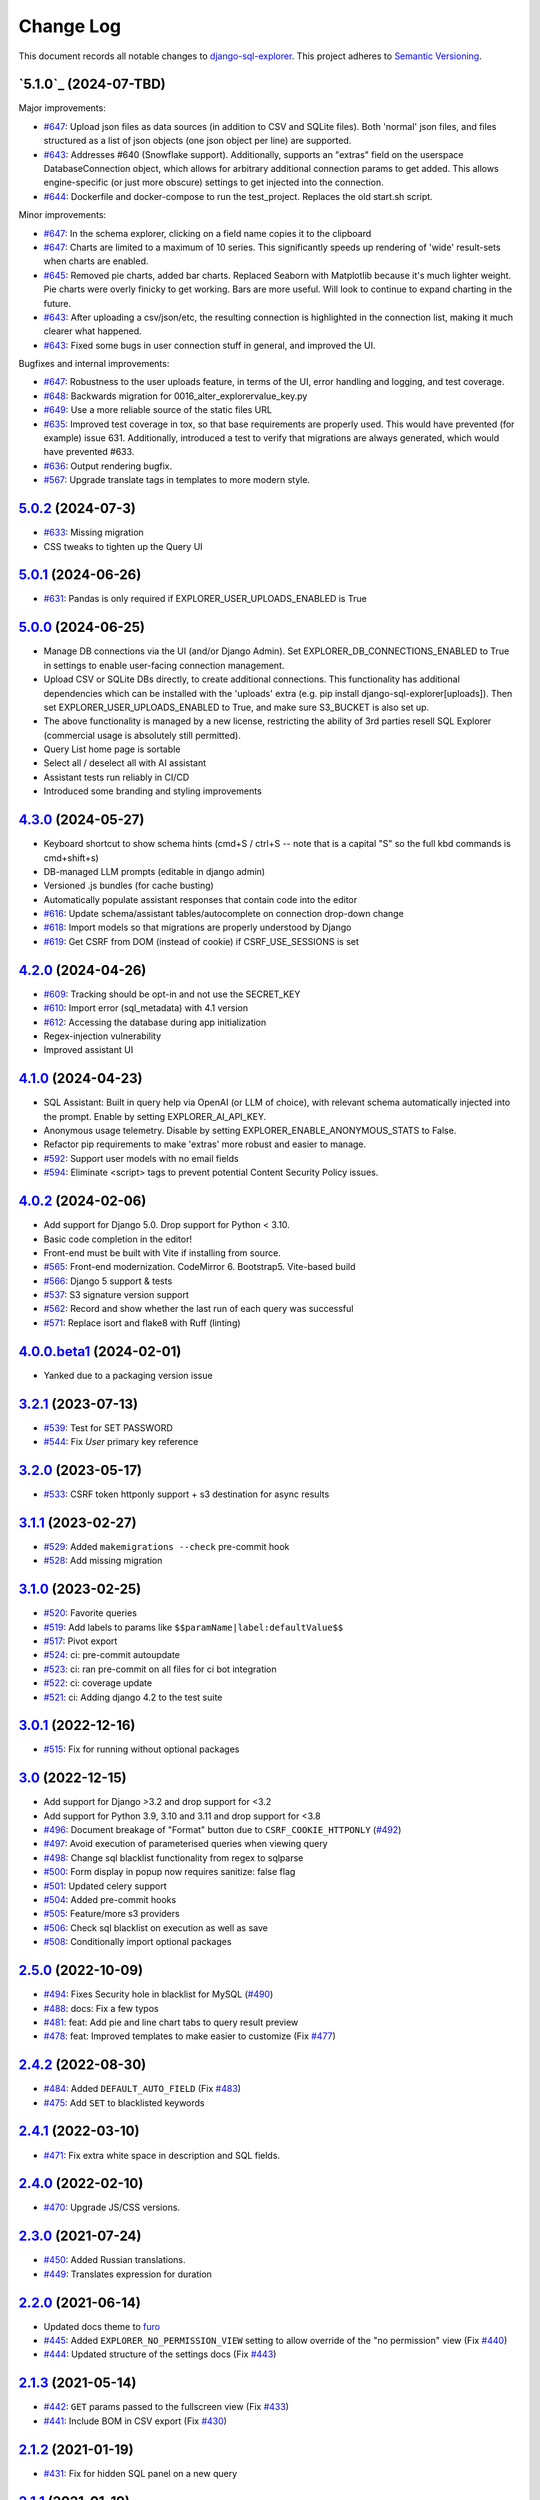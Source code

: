 ==========
Change Log
==========

This document records all notable changes to `django-sql-explorer <https://github.com/explorerhq/django-sql-explorer>`_.
This project adheres to `Semantic Versioning <https://semver.org/>`_.

`5.1.0`_ (2024-07-TBD)
===========================
Major improvements:

* `#647`_: Upload json files as data sources (in addition to CSV and SQLite files). Both 'normal'
  json files, and files structured as a list of json objects (one json object per line) are supported.
* `#643`_: Addresses #640 (Snowflake support). Additionally, supports an "extras" field on the
  userspace DatabaseConnection object, which allows for arbitrary additional connection
  params to get added. This allows engine-specific (or just more obscure) settings to
  get injected into the connection.
* `#644`_: Dockerfile and docker-compose to run the test_project. Replaces the old start.sh script.

Minor improvements:

* `#647`_: In the schema explorer, clicking on a field name copies it to the clipboard
* `#647`_: Charts are limited to a maximum of 10 series. This significantly speeds up rendering
  of 'wide' result-sets when charts are enabled.
* `#645`_: Removed pie charts, added bar charts. Replaced Seaborn with Matplotlib
  because it's much lighter weight. Pie charts were overly finicky to get working.
  Bars are more useful. Will look to continue to expand charting in the future.
* `#643`_: After uploading a csv/json/etc, the resulting connection is highlighted in the
  connection list, making it much clearer what happened.
* `#643`_: Fixed some bugs in user connection stuff in general, and improved the UI.

Bugfixes and internal improvements:

* `#647`_: Robustness to the user uploads feature, in terms of the UI, error handling and logging, and test coverage.
* `#648`_: Backwards migration for 0016_alter_explorervalue_key.py
* `#649`_: Use a more reliable source of the static files URL
* `#635`_: Improved test coverage in tox, so that base requirements are properly used.
  This would have prevented (for example) issue 631. Additionally, introduced a test
  to verify that migrations are always generated, which would have prevented #633.
* `#636`_: Output rendering bugfix.
* `#567`_: Upgrade translate tags in templates to more modern style.

`5.0.2`_ (2024-07-3)
===========================
* `#633`_: Missing migration
* CSS tweaks to tighten up the Query UI

`5.0.1`_ (2024-06-26)
===========================
* `#631`_: Pandas is only required if EXPLORER_USER_UPLOADS_ENABLED is True

`5.0.0`_ (2024-06-25)
===========================

* Manage DB connections via the UI (and/or Django Admin). Set EXPLORER_DB_CONNECTIONS_ENABLED
  to True in settings to enable user-facing connection management.
* Upload CSV or SQLite DBs directly, to create additional connections.
  This functionality has additional dependencies which can be installed with
  the 'uploads' extra (e.g. pip install django-sql-explorer[uploads]). Then set EXPLORER_USER_UPLOADS_ENABLED
  to True, and make sure S3_BUCKET is also set up.
* The above functionality is managed by a new license, restricting the
  ability of 3rd parties resell SQL Explorer (commercial usage is absolutely
  still permitted).
* Query List home page is sortable
* Select all / deselect all with AI assistant
* Assistant tests run reliably in CI/CD
* Introduced some branding and styling improvements


`4.3.0`_ (2024-05-27)
===========================

* Keyboard shortcut to show schema hints (cmd+S / ctrl+S -- note that is a capital
  "S" so the full kbd commands is cmd+shift+s)
* DB-managed LLM prompts (editable in django admin)
* Versioned .js bundles (for cache busting)
* Automatically populate assistant responses that contain code into the editor
* `#616`_: Update schema/assistant tables/autocomplete on connection drop-down change
* `#618`_: Import models so that migrations are properly understood by Django
* `#619`_: Get CSRF from DOM (instead of cookie) if CSRF_USE_SESSIONS is set

`4.2.0`_ (2024-04-26)
===========================
* `#609`_: Tracking should be opt-in and not use the SECRET_KEY
* `#610`_: Import error (sql_metadata) with 4.1 version
* `#612`_: Accessing the database during app initialization
* Regex-injection vulnerability
* Improved assistant UI

`4.1.0`_ (2024-04-23)
===========================
* SQL Assistant: Built in query help via OpenAI (or LLM of choice), with relevant schema
  automatically injected into the prompt. Enable by setting EXPLORER_AI_API_KEY.
* Anonymous usage telemetry. Disable by setting EXPLORER_ENABLE_ANONYMOUS_STATS to False.
* Refactor pip requirements to make 'extras' more robust and easier to manage.
* `#592`_: Support user models with no email fields
* `#594`_: Eliminate <script> tags to prevent potential Content Security Policy issues.

`4.0.2`_ (2024-02-06)
===========================
* Add support for Django 5.0. Drop support for Python < 3.10.
* Basic code completion in the editor!
* Front-end must be built with Vite if installing from source.
* `#565`_: Front-end modernization. CodeMirror 6. Bootstrap5. Vite-based build
* `#566`_: Django 5 support & tests
* `#537`_: S3 signature version support
* `#562`_: Record and show whether the last run of each query was successful
* `#571`_: Replace isort and flake8 with Ruff (linting)

`4.0.0.beta1`_ (2024-02-01)
===========================
* Yanked due to a packaging version issue

`3.2.1`_ (2023-07-13)
=====================
* `#539`_: Test for SET PASSWORD
* `#544`_: Fix `User` primary key reference

`3.2.0`_ (2023-05-17)
=====================
* `#533`_: CSRF token httponly support + s3 destination for async results

`3.1.1`_ (2023-02-27)
=====================
* `#529`_: Added ``makemigrations --check`` pre-commit hook
* `#528`_: Add missing migration

`3.1.0`_ (2023-02-25)
=====================
* `#520`_: Favorite queries
* `#519`_: Add labels to params like ``$$paramName|label:defaultValue$$``
* `#517`_: Pivot export

* `#524`_: ci: pre-commit autoupdate
* `#523`_: ci: ran pre-commit on all files for ci bot integration
* `#522`_: ci: coverage update
* `#521`_: ci: Adding django 4.2 to the test suite

`3.0.1`_ (2022-12-16)
=====================
* `#515`_: Fix for running without optional packages

`3.0`_ (2022-12-15)
===================
* Add support for Django >3.2 and drop support for <3.2
* Add support for Python 3.9, 3.10 and 3.11 and drop support for <3.8
* `#496`_: Document breakage of "Format" button due to ``CSRF_COOKIE_HTTPONLY`` (`#492`_)
* `#497`_: Avoid execution of parameterised queries when viewing query
* `#498`_: Change sql blacklist functionality from regex to sqlparse
* `#500`_: Form display in popup now requires sanitize: false flag
* `#501`_: Updated celery support
* `#504`_: Added pre-commit hooks
* `#505`_: Feature/more s3 providers
* `#506`_: Check sql blacklist on execution as well as save
* `#508`_: Conditionally import optional packages

`2.5.0`_ (2022-10-09)
=====================
* `#494`_: Fixes Security hole in blacklist for MySQL (`#490`_)
* `#488`_: docs: Fix a few typos
* `#481`_: feat: Add pie and line chart tabs to query result preview
* `#478`_: feat: Improved templates to make easier to customize (Fix `#477`_)


`2.4.2`_ (2022-08-30)
=====================
* `#484`_: Added ``DEFAULT_AUTO_FIELD`` (Fix `#483`_)
* `#475`_: Add ``SET`` to blacklisted keywords

`2.4.1`_ (2022-03-10)
=====================
* `#471`_: Fix extra white space in description and SQL fields.

`2.4.0`_ (2022-02-10)
=====================
* `#470`_: Upgrade JS/CSS versions.

`2.3.0`_ (2021-07-24)
=====================
* `#450`_: Added Russian translations.
* `#449`_: Translates expression for duration

`2.2.0`_ (2021-06-14)
=====================
* Updated docs theme to `furo`_
* `#445`_: Added ``EXPLORER_NO_PERMISSION_VIEW`` setting to allow override of the "no permission" view (Fix `#440`_)
* `#444`_: Updated structure of the settings docs (Fix `#443`_)

`2.1.3`_ (2021-05-14)
=====================
* `#442`_: ``GET`` params passed to the fullscreen view (Fix `#433`_)
* `#441`_: Include BOM in CSV export (Fix `#430`_)

`2.1.2`_ (2021-01-19)
=====================
* `#431`_: Fix for hidden SQL panel on a new query

`2.1.1`_ (2021-01-19)
=====================
Mistake in release

`2.1.0`_ (2021-01-13)
=====================

* **BREAKING CHANGE**: ``request`` object now passed to ``EXPLORER_PERMISSION_CHANGE`` and ``EXPLORER_PERMISSION_VIEW`` (`#417`_ to fix `#396`_)

Major Changes

* `#413`_: Static assets now served directly from the application, not CDN. (`#418`_ also)
* `#414`_: Better blacklist checking - Fix `#371`_ and `#412`_
* `#415`_: Fix for MySQL following change for Oracle in `#337`_

Minor Changes

* `#370`_: Get the CSRF cookie name from django instead of a hardcoded value
* `#410`_ and `#416`_: Sphinx docs
* `#420`_: Formatting change in templates
* `#424`_: Collapsable SQL panel
* `#425`_: Ensure a `Query` object contains SQL


`2.0.0`_ (2020-10-09)
=====================

* **BREAKING CHANGE**: #403: Dropping support for EOL `Python 2.7 <https://www.python.org/doc/sunset-python-2/>`_ and `3.5 <https://pythoninsider.blogspot.com/2020/10/python-35-is-no-longer-supported.html>`_

Major Changes

* `#404`_: Add support for Django 3.1 and drop support for (EOL) <2.2
* `#408`_: Refactored the application, updating the URLs to use path and the views into a module

Minor Changes

* `#334`_: Django 2.1 support
* `#337`_: Fix Oracle query failure caused by `TextField` in a group by clause
* `#345`_: Added (some) Chinese translation
* `#366`_: Changes to Travis django versions
* `#372`_: Run queries as atomic requests
* `#382`_: Django 2.2 support
* `#383`_: Typo in the README
* `#385`_: Removed deprecated `render_to_response` usage
* `#386`_: Bump minimum django version to 2.2
* `#387`_: Django 3 support
* `#390`_: README formatting changes
* `#393`_: Added option to install `XlsxWriter` as an extra package
* `#397`_: Bump patch version of django 2.2
* `#406`_: Show some love to the README
* Fix `#341`_: PYC files excluded from build


`1.1.3`_ (2019-09-23)
=====================

* `#347`_: URL-friendly parameter encoding
* `#354`_: Updating dependency reference for Python 3 compatibility
* `#357`_: Include database views in list of tables
* `#359`_: Fix unicode issue when generating migration with py2 or py3
* `#363`_: Do not use "message" attribute on exception
* `#368`_: Update EXPLORER_SCHEMA_EXCLUDE_TABLE_PREFIXES

Minor Changes

* release checklist included in repo
* readme updated with new screenshots
* python dependencies/optional-dependencies updated to latest (six, xlsxwriter, factory-boy, sqlparse)


`1.1.2`_ (2018-08-14)
=====================

* Fix `#269`_
* Fix bug when deleting query
* Fix bug when invalid characters present in Excel worksheet name

Major Changes

* Django 2.0 compatibility
* Improved interface to database connection management

Minor Changes

* Documentation updates
* Load images over same protocol as originating page


`1.1.1`_ (2017-03-21)
=====================

* Fix `#288`_ (incorrect import)


`1.1.0`_ (2017-03-19)
=====================

* **BREAKING CHANGE**: ``EXPLORER_DATA_EXPORTERS`` setting is now a list of tuples instead of a dictionary.
  This only affects you if you have customized this setting. This was to preserve ordering of the export buttons in the UI.
* **BREAKING CHANGE**: Values from the database are now escaped by default. Disable this behavior (enabling potential XSS attacks)
  with the ``EXPLORER_UNSAFE_RENDERING setting``.

Major Changes

* Django 1.10 and 2.0 compatibility
* Theming & visual updates
* PDF export
* Query-param based authentication (`#254`_)
* Schema built via SQL querying rather than Django app/model introspection. Paves the way for the tool to be pointed at any DB, not just Django DBs

Minor Changes

* Switched from TinyS3 to Boto (will switch to Boto3 in next release)
* Optionally show row numbers in results preview pane
* Full-screen view (icon on top-right of preview pane)
* Moved 'open in playground' to icon on top-right on SQL editor
* Save-only option (does not execute query)
* Show the time that the query was rendered (useful if you've had a tab open a while)


`1.0.0`_ (2016-06-16)
=====================

* **BREAKING CHANGE**: Dropped support for Python 2.6. See ``.travis.yml`` for test matrix.
* **BREAKING CHANGE**: The 'export' methods have all changed. Those these weren't originally designed to be external APIs,
  folks have written consuming code that directly called export code.

  If you had code that looked like:

      ``explorer.utils.csv_report(query)``

  You will now need to do something like:

      ``explorer.exporters.get_exporter_class('csv')(query).get_file_output()``

* There is a new export system! v1 is shipping with support for CSV, JSON, and Excel (xlsx). The availablility of these can be configured via the EXPLORER_DATA_EXPORTERS setting.
  * `Note` that for Excel export to work, you will need to install ``xlsxwriter`` from ``optional-requirements.txt.``
* Introduced Query History link. Find it towards the top right of a saved query.
* Front end performance improvements and library upgrades.
* Allow non-admins with permission to log into explorer.
* Added a proper test_project for an easier entry-point for contributors, or folks who want to kick the tires.
* Loads of little bugfixes.

`0.9.2`_ (2016-02-02)
=====================

* Fixed readme issue (.1) and ``setup.py`` issue (.2)

`0.9.1`_ (2016-02-01)
=====================

Major changes

* Dropped support for Django 1.6, added support for Django 1.9.
  See .travis.yml for test matrix.
* Dropped charted.js & visualization because it didn't work well.
* Client-side pivot tables with pivot.js. This is ridiculously cool!

Minor (but awesome!) changes

* Cmd-/ to comment/uncomment a block of SQL
* Quick 'shortcut' links to the corresponding querylog to more quickly share results.
  Look at the top-right of the editor. Also works for playground!
* Prompt for unsaved changes before navigating away
* Support for default parameter values via $$paramName:defaultValue$$
* Optional Celery task for truncating query logs as entries build up
* Display historical average query runtime

* Increased default number of rows from 100 to 1000
* Increased SQL editor size (5 additional visible lines)
* CSS cleanup and streamlining (making better use of foundation)
* Various bugfixes (blacklist not enforced on playground being the big one)
* Upgraded front-end libraries
* Hide Celery-based features if tasks not enabled.

`0.8.0`_ (2015-10-21)
=====================

* Snapshots! Dump the csv results of a query to S3 on a regular schedule.
  More details in readme.rst under 'features'.
* Async queries + email! If you have a query that takes a long time to run, execute it in the background and
  Explorer will send you an email with the results when they are ready. More details in readme.rst
* Run counts! Explorer inspects the query log to see how many times a query has been executed.
* Column Statistics! Click the ... on top of numeric columns in the results pane to see min, max, avg, sum, count, and missing values.
* Python 3! * Django 1.9!
* Delimiters! Export with delimiters other than commas.
* Listings respect permissions! If you've given permission to queries to non-admins,
  they will see only those queries on the listing page.

`0.7.0`_ (2015-02-18)
=====================

* Added search functionality to schema view and explorer view (using list.js).
* Python 2.6 compatibility.
* Basic charts via charted (from Medium via charted.co).
* SQL formatting function.
* Token authentication to retrieve csv version of queries.
* Fixed south_migrations packaging issue.
* Refactored front-end and pulled CSS and JS into dedicated files.

`0.6.0`_ (2014-11-05)
=====================

* Introduced Django 1.7 migrations. See readme.rst for info on how to run South migrations if you are not on Django 1.7 yet.
* Upgraded front-end libraries to latest versions.
* Added ability to grant selected users view permissions on selected queries via the ``EXPLORER_USER_QUERY_VIEWS`` parameter
* Example usage: ``EXPLORER_USER_QUERY_VIEWS = {1: [3,4], 2:[3]}``
* This would grant user with PK 1 read-only access to query with PK=3 and PK=4 and user 2 access to query 3.
* Bugfixes
* Navigating to an explorer URL without the trailing slash now redirects to the intended page (e.g. ``/logs`` -> ``/logs/``)
* Downloading a .csv and subsequently re-executing a query via a keyboard shortcut (cmd+enter) would re-submit the form and re-download the .csv. It now correctly just refreshes the query.
* Django 1.7 compatibility fix

`0.5.1`_ (2014-09-02)
=====================

Bugfixes

* Created_by_user not getting saved correctly
* Content-disposition .csv issue
* Issue with queries ending in ``...like '%...`` clauses
* Change the way customer user model is referenced

* Pseudo-folders for queries. Use "Foo * Ba1", "Foo * Bar2" for query names and the UI will build a little "Foo" pseudofolder for you in the query list.

`0.5.0`_ (2014-06-06)
=====================

* Query logs! Accessible via ``explorer/logs/``. You can look at previously executed queries (so you don't, for instance,
  lose that playground query you were working, or have to worry about mucking up a recorded query).
  It's quite usable now, and could be used for versioning and reverts in the future. It can be accessed at ``explorer/logs/``
* Actually captures the creator of the query via a ForeignKey relation, instead of just using a Char field.
* Re-introduced type information in the schema helpers.
* Proper relative URL handling after downloading a query as CSV.
* Users with view permissions can use query parameters. There is potential for SQL injection here.
  I think about the permissions as being about preventing users from borking up queries, not preventing them from viewing data.
  You've been warned.
* Refactored params handling for extra safety in multi-threaded environments.

`0.4.1`_ (2014-02-24)
=====================

* Renaming template blocks to prevent conflicts

`0.4`_ (2014-02-14 `Happy Valentine's Day!`)
============================================

* Templatized columns for easy linking
* Additional security config options for splitting create vs. view permissions
* Show many-to-many relation tables in schema helper

`0.3`_ (2014-01-25)
-------------------

* Query execution time shown in query preview
* Schema helper available as a sidebar in the query views
* Better defaults for sql blacklist
* Minor UI bug fixes

`0.2`_ (2014-01-05)
-------------------

* Support for parameters
* UI Tweaks
* Test coverage

`0.1.1`_ (2013-12-31)
=====================

Bug Fixes

* Proper SQL blacklist checks
* Downloading CSV from playground

`0.1`_ (2013-12-29)
-------------------

Initial Release

.. _0.1: https://github.com/explorerhq/django-sql-explorer/tree/0.1
.. _0.1.1: https://github.com/explorerhq/django-sql-explorer/compare/0.1...0.1.1
.. _0.2: https://github.com/explorerhq/django-sql-explorer/compare/0.1.1...0.2
.. _0.3: https://github.com/explorerhq/django-sql-explorer/compare/0.2...0.3
.. _0.4: https://github.com/explorerhq/django-sql-explorer/compare/0.3...0.4
.. _0.4.1: https://github.com/explorerhq/django-sql-explorer/compare/0.4...0.4.1
.. _0.5.0: https://github.com/explorerhq/django-sql-explorer/compare/0.4.1...0.5.0
.. _0.5.1: https://github.com/explorerhq/django-sql-explorer/compare/0.5.0...541148e7240e610f01dd0c260969c8d56e96a462
.. _0.6.0: https://github.com/explorerhq/django-sql-explorer/compare/0.5.0...0.6.0
.. _0.7.0: https://github.com/explorerhq/django-sql-explorer/compare/0.6.0...0.7.0
.. _0.8.0: https://github.com/explorerhq/django-sql-explorer/compare/0.7.0...0.8.0
.. _0.9.1: https://github.com/explorerhq/django-sql-explorer/compare/0.9.0...0.9.1
.. _0.9.2: https://github.com/explorerhq/django-sql-explorer/compare/0.9.1...0.9.2
.. _1.0.0: https://github.com/explorerhq/django-sql-explorer/compare/0.9.2...1.0.0

.. _1.1.0: https://github.com/explorerhq/django-sql-explorer/compare/1.0.0...1.1.1
.. _1.1.1: https://github.com/explorerhq/django-sql-explorer/compare/1.1.0...1.1.1
.. _1.1.2: https://github.com/explorerhq/django-sql-explorer/compare/1.1.1...1.1.2
.. _1.1.3: https://github.com/explorerhq/django-sql-explorer/compare/1.1.2...1.1.3
.. _2.0.0: https://github.com/explorerhq/django-sql-explorer/compare/1.1.3...2.0
.. _2.1.0: https://github.com/explorerhq/django-sql-explorer/compare/2.0...2.1.0
.. _2.1.1: https://github.com/explorerhq/django-sql-explorer/compare/2.1.0...2.1.1
.. _2.1.2: https://github.com/explorerhq/django-sql-explorer/compare/2.1.1...2.1.2
.. _2.1.3: https://github.com/explorerhq/django-sql-explorer/compare/2.1.2...2.1.3
.. _2.2.0: https://github.com/explorerhq/django-sql-explorer/compare/2.1.3...2.2.0
.. _2.3.0: https://github.com/explorerhq/django-sql-explorer/compare/2.2.0...2.3.0
.. _2.4.0: https://github.com/explorerhq/django-sql-explorer/compare/2.3.0...2.4.0
.. _2.4.1: https://github.com/explorerhq/django-sql-explorer/compare/2.4.0...2.4.1
.. _2.4.2: https://github.com/explorerhq/django-sql-explorer/compare/2.4.1...2.4.2
.. _2.5.0: https://github.com/explorerhq/django-sql-explorer/compare/2.4.2...2.5.0
.. _3.0: https://github.com/explorerhq/django-sql-explorer/compare/2.5.0...3.0
.. _3.0.1: https://github.com/explorerhq/django-sql-explorer/compare/3.0...3.0.1
.. _3.1.0: https://github.com/explorerhq/django-sql-explorer/compare/3.0.1...3.1.0
.. _3.1.1: https://github.com/explorerhq/django-sql-explorer/compare/3.1.0...3.1.1
.. _3.2.0: https://github.com/explorerhq/django-sql-explorer/compare/3.1.1...3.2.0
.. _3.2.1: https://github.com/explorerhq/django-sql-explorer/compare/3.2.0...3.2.1
.. _4.0.0.beta1: https://github.com/explorerhq/django-sql-explorer/compare/3.2.1...4.0.0.beta1
.. _4.0.2: https://github.com/explorerhq/django-sql-explorer/compare/4.0.0...4.0.2
.. _4.1.0: https://github.com/explorerhq/django-sql-explorer/compare/4.0.2...4.1.0
.. _4.2.0: https://github.com/explorerhq/django-sql-explorer/compare/4.1.0...4.2.0
.. _4.3.0: https://github.com/explorerhq/django-sql-explorer/compare/4.2.0...4.3.0
.. _5.0.0: https://github.com/explorerhq/django-sql-explorer/compare/4.3.0...5.0.0
.. _5.0.1: https://github.com/explorerhq/django-sql-explorer/compare/5.0.0...5.0.1
.. _5.0.2: https://github.com/explorerhq/django-sql-explorer/compare/5.0.1...5.0.2


.. _#254: https://github.com/explorerhq/django-sql-explorer/pull/254
.. _#334: https://github.com/explorerhq/django-sql-explorer/pull/334
.. _#337: https://github.com/explorerhq/django-sql-explorer/pull/337
.. _#345: https://github.com/explorerhq/django-sql-explorer/pull/345
.. _#347: https://github.com/explorerhq/django-sql-explorer/pull/347
.. _#354: https://github.com/explorerhq/django-sql-explorer/pull/354
.. _#357: https://github.com/explorerhq/django-sql-explorer/pull/357
.. _#359: https://github.com/explorerhq/django-sql-explorer/pull/359
.. _#363: https://github.com/explorerhq/django-sql-explorer/pull/363
.. _#366: https://github.com/explorerhq/django-sql-explorer/pull/366
.. _#368: https://github.com/explorerhq/django-sql-explorer/pull/368
.. _#370: https://github.com/explorerhq/django-sql-explorer/pull/370
.. _#372: https://github.com/explorerhq/django-sql-explorer/pull/372
.. _#382: https://github.com/explorerhq/django-sql-explorer/pull/382
.. _#383: https://github.com/explorerhq/django-sql-explorer/pull/383
.. _#385: https://github.com/explorerhq/django-sql-explorer/pull/385
.. _#386: https://github.com/explorerhq/django-sql-explorer/pull/386
.. _#387: https://github.com/explorerhq/django-sql-explorer/pull/387
.. _#390: https://github.com/explorerhq/django-sql-explorer/pull/390
.. _#393: https://github.com/explorerhq/django-sql-explorer/pull/393
.. _#397: https://github.com/explorerhq/django-sql-explorer/pull/397
.. _#404: https://github.com/explorerhq/django-sql-explorer/pull/404
.. _#406: https://github.com/explorerhq/django-sql-explorer/pull/406
.. _#408: https://github.com/explorerhq/django-sql-explorer/pull/408
.. _#410: https://github.com/explorerhq/django-sql-explorer/pull/410
.. _#413: https://github.com/explorerhq/django-sql-explorer/pull/413
.. _#414: https://github.com/explorerhq/django-sql-explorer/pull/414
.. _#416: https://github.com/explorerhq/django-sql-explorer/pull/416
.. _#415: https://github.com/explorerhq/django-sql-explorer/pull/415
.. _#417: https://github.com/explorerhq/django-sql-explorer/pull/417
.. _#418: https://github.com/explorerhq/django-sql-explorer/pull/418
.. _#420: https://github.com/explorerhq/django-sql-explorer/pull/420
.. _#424: https://github.com/explorerhq/django-sql-explorer/pull/424
.. _#425: https://github.com/explorerhq/django-sql-explorer/pull/425
.. _#441: https://github.com/explorerhq/django-sql-explorer/pull/441
.. _#442: https://github.com/explorerhq/django-sql-explorer/pull/442
.. _#444: https://github.com/explorerhq/django-sql-explorer/pull/444
.. _#445: https://github.com/explorerhq/django-sql-explorer/pull/445
.. _#449: https://github.com/explorerhq/django-sql-explorer/pull/449
.. _#450: https://github.com/explorerhq/django-sql-explorer/pull/450
.. _#470: https://github.com/explorerhq/django-sql-explorer/pull/470
.. _#471: https://github.com/explorerhq/django-sql-explorer/pull/471
.. _#475: https://github.com/explorerhq/django-sql-explorer/pull/475
.. _#478: https://github.com/explorerhq/django-sql-explorer/pull/478
.. _#481: https://github.com/explorerhq/django-sql-explorer/pull/481
.. _#484: https://github.com/explorerhq/django-sql-explorer/pull/484
.. _#488: https://github.com/explorerhq/django-sql-explorer/pull/488
.. _#494: https://github.com/explorerhq/django-sql-explorer/pull/494
.. _#496: https://github.com/explorerhq/django-sql-explorer/pull/496
.. _#497: https://github.com/explorerhq/django-sql-explorer/pull/497
.. _#498: https://github.com/explorerhq/django-sql-explorer/pull/498
.. _#500: https://github.com/explorerhq/django-sql-explorer/pull/500
.. _#501: https://github.com/explorerhq/django-sql-explorer/pull/501
.. _#504: https://github.com/explorerhq/django-sql-explorer/pull/504
.. _#505: https://github.com/explorerhq/django-sql-explorer/pull/505
.. _#506: https://github.com/explorerhq/django-sql-explorer/pull/506
.. _#508: https://github.com/explorerhq/django-sql-explorer/pull/508
.. _#515: https://github.com/explorerhq/django-sql-explorer/pull/515
.. _#517: https://github.com/explorerhq/django-sql-explorer/pull/517
.. _#519: https://github.com/explorerhq/django-sql-explorer/pull/519
.. _#520: https://github.com/explorerhq/django-sql-explorer/pull/520
.. _#521: https://github.com/explorerhq/django-sql-explorer/pull/521
.. _#522: https://github.com/explorerhq/django-sql-explorer/pull/522
.. _#523: https://github.com/explorerhq/django-sql-explorer/pull/523
.. _#524: https://github.com/explorerhq/django-sql-explorer/pull/524
.. _#528: https://github.com/explorerhq/django-sql-explorer/pull/528
.. _#529: https://github.com/explorerhq/django-sql-explorer/pull/529
.. _#533: https://github.com/explorerhq/django-sql-explorer/pull/533
.. _#537: https://github.com/explorerhq/django-sql-explorer/pull/537
.. _#539: https://github.com/explorerhq/django-sql-explorer/pull/539
.. _#544: https://github.com/explorerhq/django-sql-explorer/pull/544
.. _#562: https://github.com/explorerhq/django-sql-explorer/pull/562
.. _#565: https://github.com/explorerhq/django-sql-explorer/pull/565
.. _#566: https://github.com/explorerhq/django-sql-explorer/pull/566
.. _#571: https://github.com/explorerhq/django-sql-explorer/pull/571
.. _#594: https://github.com/explorerhq/django-sql-explorer/pull/594
.. _#647: https://github.com/explorerhq/django-sql-explorer/pull/647
.. _#643: https://github.com/explorerhq/django-sql-explorer/pull/643
.. _#644: https://github.com/explorerhq/django-sql-explorer/pull/644
.. _#645: https://github.com/explorerhq/django-sql-explorer/pull/645
.. _#648: https://github.com/explorerhq/django-sql-explorer/pull/648
.. _#649: https://github.com/explorerhq/django-sql-explorer/pull/649
.. _#635: https://github.com/explorerhq/django-sql-explorer/pull/635
.. _#636: https://github.com/explorerhq/django-sql-explorer/pull/636

.. _#269: https://github.com/explorerhq/django-sql-explorer/issues/269
.. _#288: https://github.com/explorerhq/django-sql-explorer/issues/288
.. _#341: https://github.com/explorerhq/django-sql-explorer/issues/341
.. _#371: https://github.com/explorerhq/django-sql-explorer/issues/371
.. _#396: https://github.com/explorerhq/django-sql-explorer/issues/396
.. _#412: https://github.com/explorerhq/django-sql-explorer/issues/412
.. _#430: https://github.com/explorerhq/django-sql-explorer/issues/430
.. _#431: https://github.com/explorerhq/django-sql-explorer/issues/431
.. _#433: https://github.com/explorerhq/django-sql-explorer/issues/433
.. _#440: https://github.com/explorerhq/django-sql-explorer/issues/440
.. _#443: https://github.com/explorerhq/django-sql-explorer/issues/443
.. _#477: https://github.com/explorerhq/django-sql-explorer/issues/477
.. _#483: https://github.com/explorerhq/django-sql-explorer/issues/483
.. _#490: https://github.com/explorerhq/django-sql-explorer/issues/490
.. _#492: https://github.com/explorerhq/django-sql-explorer/issues/492
.. _#592: https://github.com/explorerhq/django-sql-explorer/issues/592
.. _#609: https://github.com/explorerhq/django-sql-explorer/issues/609
.. _#610: https://github.com/explorerhq/django-sql-explorer/issues/610
.. _#612: https://github.com/explorerhq/django-sql-explorer/issues/612
.. _#616: https://github.com/explorerhq/django-sql-explorer/issues/616
.. _#618: https://github.com/explorerhq/django-sql-explorer/issues/618
.. _#619: https://github.com/explorerhq/django-sql-explorer/issues/619
.. _#631: https://github.com/explorerhq/django-sql-explorer/issues/631
.. _#633: https://github.com/explorerhq/django-sql-explorer/issues/633
.. _#567: https://github.com/explorerhq/django-sql-explorer/issues/567

.. _furo: https://github.com/pradyunsg/furo
